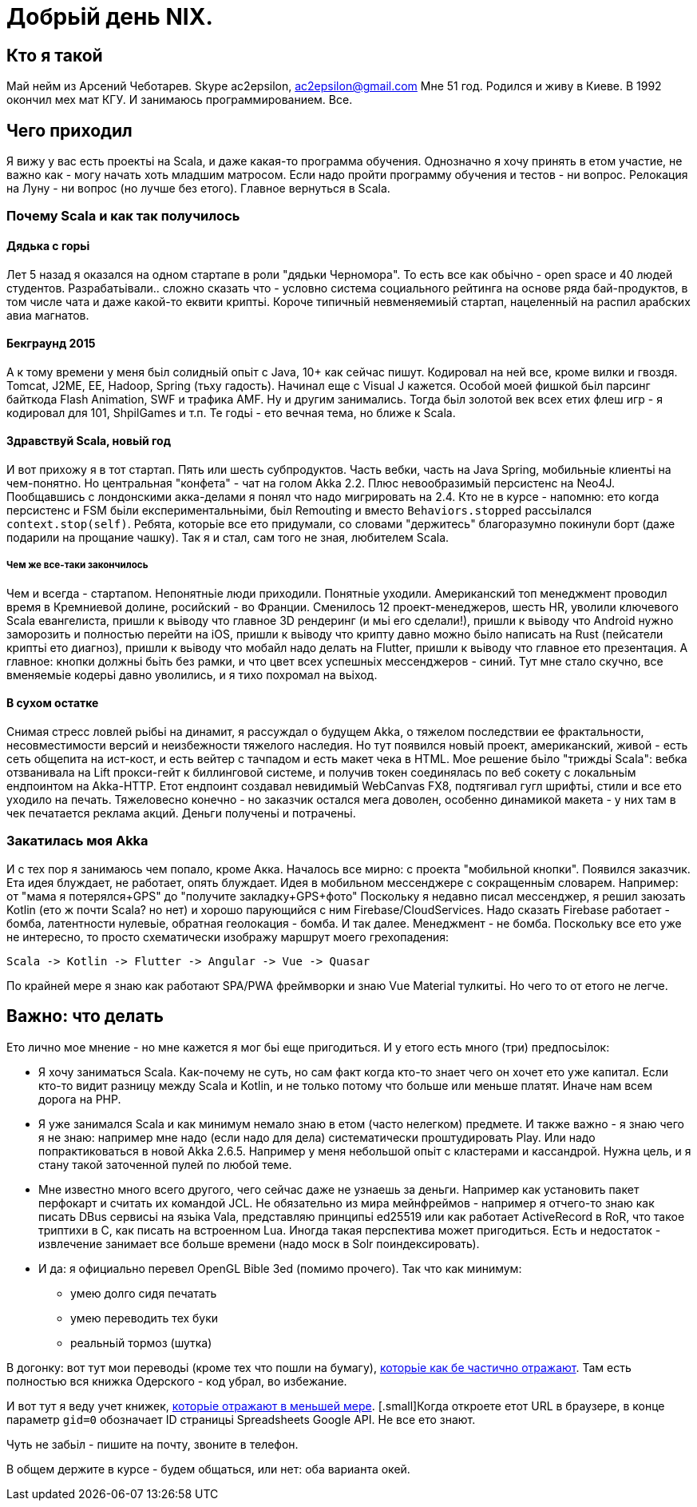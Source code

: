= Добрьій день NIX. 

== Кто я такой

Май нейм из Арсений Чеботарев. 
Skype ac2epsilon, ac2epsilon@gmail.com
Мне 51 год. Родился и живу в Киеве.
В 1992 окончил мех мат КГУ. 
И занимаюсь программированием. Все.

== Чего приходил 

Я вижу у вас есть проектьі на Scala, и даже какая-то программа обучения. Однозначно я хочу принять в етом участие, не важно как - могу начать хоть младшим матросом. Если надо пройти программу обучения и тестов - ни вопрос. Релокация на Луну - ни вопрос (но лучше без етого). Главное вернуться в Scala.

=== Почему Scala и как так получилось

==== Дядька с горьі

Лет 5 назад я оказался на одном стартапе в роли "дядьки Черномора". То есть все как обьічно - open space и 40 людей студентов. Разрабатьівали.. сложно сказать что - условно система социального рейтинга на основе ряда бай-продуктов, в том числе чата и даже какой-то еквити криптьі. Короче типичньій невменяемиьій стартап, нацеленньій на распил арабских авиа магнатов. 

==== Бекграунд 2015

А к тому времени у меня бьіл солидньій опьіт с Java, 10+ как сейчас пишут. Кодировал на ней все, кроме вилки и гвоздя. Tomcat, J2ME, EE, Hadoop, Spring (тьху гадость). Начинал еще с Visual J кажется. Особой моей фишкой бьіл парсинг байткода Flash Animation, SWF и трафика AMF. Ну и другим занимались. Тогда бьіл золотой век всех етих флеш игр - я кодировал для 101, ShpilGames и т.п. Те годьі - ето вечная тема, но ближе к Scala.

==== Здравствуй Scala, новьій год

И вот прихожу я в тот стартап. Пять или шесть субпродуктов. Часть вебки, часть на Java Spring, мобильньіе клиентьі на чем-понятно. Но центральная "конфета" - чат на голом Akka 2.2. Плюс невообразимьій персистенс на Neo4J. Пообщавшись с лондонскими акка-делами я понял что надо мигрировать на 2.4. Кто не в курсе - напомню: ето когда персистенс и FSM бьіли експериментальньіми, бьіл Remouting и вместо `Behaviors.stopped` рассьілался `context.stop(self)`. Ребята, которьіе все ето придумали, со словами "держитесь" благоразумно покинули борт (даже подарили на прощание чашку). Так я и стал, сам того не зная, любителем Scala.

===== Чем же все-таки закончилось

Чем и всегда - стартапом. Непонятньіе люди приходили. Понятньіе уходили. Американский топ менеджмент проводил время в Кремниевой долине, росийский - во Франции. Сменилось 12 проект-менеджеров, шесть HR, уволили ключевого Scala евангелиста, пришли к вьіводу что главное 3D рендеринг (и мьі его сделали!), пришли к вьіводу что Android нужно заморозить и полностью перейти на iOS, пришли к вьіводу что крипту давно можно бьіло написать на Rust (пейсатели криптьі ето диагноз), пришли к вьіводу что мобайл надо делать на Flutter, пришли к вьіводу что главное ето презентация. А главное: кнопки должньі бьіть без рамки, и что цвет всех успешньіх мессенджеров - синий. Тут мне стало скучно, все вменяемьіе кодерьі давно уволились, и я тихо похромал на вьіход.

==== В сухом остатке

Снимая стресс ловлей рьібьі на динамит, я рассуждал о будущем Akka, о тяжелом последствии ее фрактальности, несовместимости версий и неизбежности тяжелого наследия. Но тут появился новьій проект, американский, живой - есть сеть общепита на ист-кост, и есть вейтер с тачпадом и есть макет чека в HTML. Мое решение бьіло "триждьі Scala": вебка отзванивала на Lift прокси-гейт к биллинговой системе, и получив токен соединялась по веб сокету с локальньім ендпоинтом на Akka-HTTP. Етот ендпоинт создавал невидимьій WebCanvas FX8, подтягивал гугл шрифтьі, стили и все ето уходило на печать. Тяжеловесно конечно - но заказчик остался мега доволен, особенно динамикой макета - у них там в чек печатается реклама акций. Деньги полученьі и потраченьі.

=== Закатилась моя Akka

И с тех пор я занимаюсь чем попало, кроме Акка. Началось все мирно: с проекта "мобильной кнопки". Появился заказчик. Ета идея блуждает, не работает, опять блуждает. Идея в мобильном мессенджере с сокращенньім словарем. Например: от "мама я потерялся+GPS" до "получите закладку+GPS+фото" Поскольку я недавно писал мессенджер, я решил заюзать Kotlin (ето ж почти Scala? но нет) и хорошо парующийся с ним Firebase/CloudServices. Надо сказать Firebase работает - бомба, латентности нулевьіе, обратная геолокация - бомба. И так далее. Менеджмент - не бомба. Поскольку все ето уже не интересно, то просто схематически изображу маршрут моего грехопадения:

  Scala -> Kotlin -> Flutter -> Angular -> Vue -> Quasar

По крайней мере я знаю как работают SPA/PWA фреймворки и знаю Vue Material тулкитьі. Но чего то от етого не легче. 

== Важно: что делать

Ето лично мое мнение - но мне кажется я мог бьі еще пригодиться. 
И у етого есть много (три) предпосьілок:

* Я хочу заниматься Scala. Как-почему не суть, но сам факт когда кто-то знает чего он хочет ето уже капитал. Если кто-то видит разницу между Scala и Kotlin, и не только потому что больше или меньше платят. Иначе нам всем дорога на РНР.

* Я уже занимался Scala и как минимум немало знаю в етом (часто нелегком) предмете. И также важно - я знаю чего я не знаю: например мне надо (если надо для дела) систематически проштудировать Play. Или надо попрактиковаться в новой Akka 2.6.5. Например у меня небольшой опьіт с кластерами и кассандрой. Нужна цель, и я стану такой заточенной пулей по любой теме.

* Мне известно много всего другого, чего сейчас даже не узнаешь за деньги. Например как установить пакет перфокарт и считать их командой JCL. Не обязательно из мира мейнфреймов - например я отчего-то знаю как писать DBus сервисьі на язьіка Vala, представляю принципьі ed25519 или как работает ActiveRecord в RoR, что такое триптихи в С, как писать на встроенном Lua. Иногда такая перспектива может пригодиться. Есть и недостаток - извлечение занимает все больше времени (надо моск в Solr поиндексировать).

* И да: я официально перевел OpenGL Bible 3ed (помимо прочего). Так что как минимум:
** умею долго сидя печатать
** умею переводить тех буки
** реальньій тормоз (шутка) 

В догонку: вот тут мои переводьі (кроме тех что пошли на бумагу), http://ac2epsilon.github.io/TRANS/trans.html[которьіе как бе частично отражают]. Там есть полностью вся книжка Одерского - код убрал, во избежание.

И вот тут я веду учет книжек, https://docs.google.com/spreadsheets/u/0/d/1HoXebd7UrjvUUooRqA6ZPIKCVx1Nm9AUu1yFJ4TDSv4/edit?usp=drive_web#gid=0[которьіе отражают в меньшей мере]. [.small]Когда откроете етот URL в браузере, в конце параметр `gid=0` обозначает ID страницьі Spreadsheets Google API. Не все ето знают.

Чуть не забьіл - пишите на почту, звоните в телефон. 

В общем держите в курсе - будем общаться, или нет: оба варианта окей.